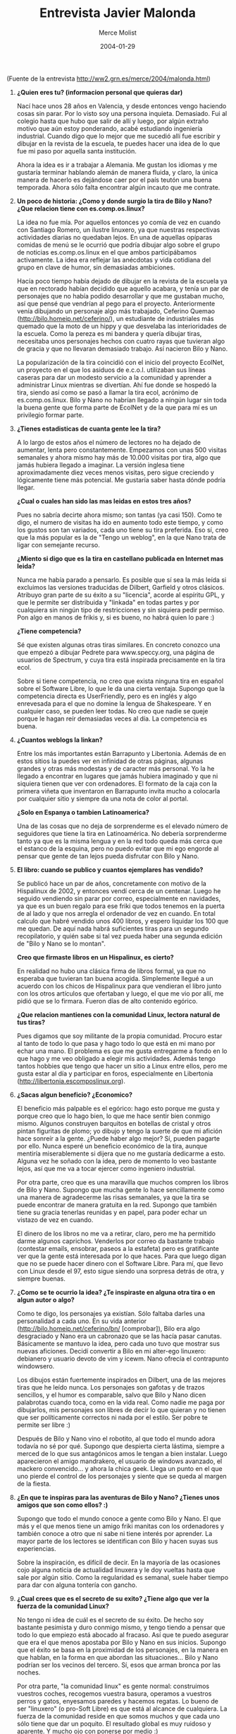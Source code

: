 #+TITLE:  Entrevista Javier Malonda
#+AUTHOR: Merce Molist
#+DATE:   2004-01-29

(Fuente de la entrevista http://ww2.grn.es/merce/2004/malonda.html)


1.  *¿Quien eres tu? (informacion personal que quieras dar)*

    Nací hace unos 28 años en Valencia, y desde entonces vengo haciendo cosas sin
    parar. Por lo visto soy una persona inquieta. Demasiado. Fui al colegio hasta
    que hubo que salir de allí y luego, por algún extraño motivo que aún estoy
    ponderando, acabé estudiando ingeniería industrial. Cuando digo que lo mejor
    que me sucedió allí fue escribir y dibujar en la revista de la escuela, te
    puedes hacer una idea de lo que fue mi paso por aquella santa institución.

    Ahora la idea es ir a trabajar a Alemania. Me gustan los idiomas y me
    gustaría terminar hablando alemán de manera fluida, y claro, la única manera
    de hacerlo es dejándose caer por el país teutón una buena temporada. Ahora
    sólo falta encontrar algún incauto que me contrate.

2.  *Un poco de historia: ¿Como y donde surgio la tira de Bilo y Nano?  ¿Que
    relacion tiene con es.comp.os.linux?*

    La idea no fue mía. Por aquellos entonces yo comía de vez en cuando con
    Santiago Romero, un ilustre linuxero, ya que nuestras respectivas actividades
    diarias no quedaban lejos. En una de aquellas opíparas comidas de menú se le
    ocurrió que podría dibujar algo sobre el grupo de noticias es.comp.os.linux
    en el que ambos participábamos activamente. La idea era reflejar las
    anécdotas y vida cotidiana del grupo en clave de humor, sin demasiadas
    ambiciones.

    Hacía poco tiempo había dejado de dibujar en la revista de la escuela ya que
    en rectorado habían decidido que aquello acabara, y tenía un par de
    personajes que no había podido desarrollar y que me gustaban mucho, así que
    pensé que vendrían al pego para el proyecto. Anteriormente venía dibujando un
    personaje algo más trabajado, Ceferino Quemao
    (http://bilo.homeip.net/ceferino/), un estudiante de industriales más quemado
    que la moto de un hippy y que desvelaba las interioridades de la escuela.
    Como la pereza es mi bandera y quería dibujar tiras, necesitaba unos
    personajes hechos con cuatro rayas que tuvieran algo de gracia y que no
    llevaran demasiado trabajo. Así nacieron Bilo y Nano.

    La popularización de la tira coincidió con el inicio del proyecto EcolNet, un
    proyecto en el que los asiduos de e.c.o.l. utilizaban sus líneas caseras para
    dar un modesto servicio a la comunidad y aprender a administrar Linux
    mientras se divertían. Ahí fue donde se hospedó la tira, siendo así como se
    pasó a llamar la tira ecol, acrónimo de es.comp.os.linux. Bilo y Nano no
    habrían llegado a ningún lugar sin toda la buena gente que forma parte de
    EcolNet y de la que para mí es un privilegio formar parte.

3.  *¿Tienes estadisticas de cuanta gente lee la tira?*

    A lo largo de estos años el número de lectores no ha dejado de aumentar,
    lenta pero constantemente. Empezamos con unas 500 visitas semanales y ahora
    mismo hay más de 10.000 visitas por tira, algo que jamás hubiera llegado a
    imaginar. La versión inglesa tiene aproximadamente diez veces menos visitas,
    pero sigue creciendo y lógicamente tiene más potencial. Me gustaría saber
    hasta dónde podría llegar.

    *¿Cual o cuales han sido las mas leidas en estos tres años?*

    Pues no sabría decirte ahora mismo; son tantas (ya casi 150). Como te digo,
    el numero de visitas ha ido en aumento todo este tiempo, y como los gustos
    son tan variados, cada uno tiene su tira preferida. Eso sí, creo que la más
    popular es la de "Tengo un weblog", en la que Nano trata de ligar con
    semejante recurso.

    *¿Miento si digo que es la tira en castellano publicada en Internet mas leida?*

    Nunca me había parado a pensarlo. Es posible que sí sea la más leída si
    excluimos las versiones traducidas de Dilbert, Garfield y otros clásicos.
    Atribuyo gran parte de su éxito a su "licencia", acorde al espíritu GPL, y
    que le permite ser distribuida y "linkada" en todas partes y por cualquiera
    sin ningún tipo de restricciones y sin siquiera pedir permiso. Pon algo en
    manos de frikis y, si es bueno, no habrá quien lo pare :)

    *¿Tiene competencia?*

    Sé que existen algunas otras tiras similares.  En concreto conozco una que
    empezó a dibujar Pedrete para www.speccy.org, una página de usuarios de
    Spectrum, y cuya tira está inspirada precisamente en la tira ecol.

    Sobre si tiene competencia, no creo que exista ninguna tira en español sobre
    el Software Libre, lo que le da una cierta ventaja. Supongo que la
    competencia directa es UserFriendly, pero es en inglés y algo enrevesada para
    el que no domine la lengua de Shakespeare. Y en cualquier caso, se pueden
    leer todas. No creo que nadie se queje porque le hagan reír demasiadas veces
    al día. La competencia es buena.

4.  *¿Cuantos weblogs la linkan?*

    Entre los más importantes están Barrapunto y Libertonia. Además de en estos
    sitios la puedes ver en infinidad de otras páginas, algunas grandes y otras
    más modestas y de caracter más personal. Yo la he llegado a encontrar en
    lugares que jamás hubiera imaginado y que ni siquiera tienen que ver con
    ordenadores. El formato de la caja con la primera viñeta que inventaron en
    Barrapunto invita mucho a colocarla por cualquier sitio y siempre da una nota
    de color al portal.

    *¿Solo en Espanya o tambien Latinoamerica?*

    Una de las cosas que no deja de sorprenderme es el elevado número de
    seguidores que tiene la tira en Latinoamérica. No debería sorprenderme tanto
    ya que es la misma lengua y en la red todo queda más cerca que el estanco de
    la esquina, pero no puedo evitar que mi ego engorde al pensar que gente de
    tan lejos pueda disfrutar con Bilo y Nano.

5.  *El libro: cuando se publico y cuantos ejemplares has vendido?*

    Se publicó hace un par de años, concretamente con motivo de la Hispalinux de
    2002, y entonces vendí cerca de un centenar. Luego he seguido vendiendo sin
    parar por correo, especialmente en navidades, ya que es un buen regalo para
    ese friki que todos tenemos en la puerta de al lado y que nos arregla el
    ordenador de vez en cuando. En total calculo que habré vendido unos 400
    libros, y espero liquidar los 100 que me quedan.  De aquí nada habrá
    suficientes tiras para un segundo recopilatorio, y quién sabe si tal vez
    pueda haber una segunda edición de "Bilo y Nano se lo montan".

    *Creo que firmaste libros en un Hispalinux, es cierto?*

    En realidad no hubo una clásica firma de libros formal, ya que no esperaba
    que tuvieran tan buena acogida. Simplemente llegué a un acuerdo con los
    chicos de Hispalinux para que vendieran el libro junto con los otros
    artículos que ofertaban y luego, el que me vio por allí, me pidió que se lo
    firmara. Fueron días de alto contenido egórico.

    *¿Que relacion mantienes con la comunidad Linux, lectora natural de tus tiras?*

    Pues digamos que soy militante de la propia comunidad. Procuro estar al tanto
    de todo lo que pasa y hago todo lo que está en mi mano por echar una mano.
    El problema es que me gusta entregarme a fondo en lo que hago y me veo
    obligado a elegir mis actividades.  Además tengo tantos hobbies que tengo que
    hacer un sitio a Linux entre ellos, pero me gusta estar al día y participar
    en foros, especialmente en Libertonia (http://libertonia.escomposlinux.org).

6.  *¿Sacas algun beneficio? ¿Economico?*

    El beneficio más palpable es el egórico: hago esto porque me gusta y porque
    creo que lo hago bien, lo que me hace sentir bien conmigo mismo. Algunos
    construyen barquitos en botellas de cristal y otros pintan figuritas de
    plomo; yo dibujo y tengo la suerte de que mi afición hace sonreír a la
    gente. ¿Puede haber algo mejor? Sí, pueden pagarte por ello. Nunca esperé un
    beneficio económico de la tira, aunque mentiría miserablemente si dijera que
    no me gustaría dedicarme a esto. Alguna vez he soñado con la idea, pero de
    momento lo veo bastante lejos, así que me va a tocar ejercer como ingeniero
    industrial.

    Por otra parte, creo que es una maravilla que muchos compren los libros de
    Bilo y Nano. Supongo que mucha gente lo hace sencillamente como una manera de
    agradecerme las risas semanales, ya que la tira se puede encontrar de manera
    gratuita en la red. Supongo que también tiene su gracia tenerlas reunidas y
    en papel, para poder echar un vistazo de vez en cuando.

    El dinero de los libros no me va a retirar, claro, pero me ha permitido darme
    algunos caprichos.  Venderlos por correo da bastante trabajo (contestar
    emails, ensobrar, paseos a la estafeta) pero es gratificante ver que la gente
    está interesada por lo que haces. Para que luego digan que no se puede hacer
    dinero con el Software Libre. Para mí, que llevo con Linux desde el 97, esto
    sigue siendo una sorpresa detrás de otra, y siempre buenas.

7.  *¿Como se te ocurrio la idea? ¿Te inspiraste en alguna otra tira o en algun
    autor o algo?*

    Como te digo, los personajes ya existían.  Sólo faltaba darles una
    personalidad a cada uno.  En su vida anterior
    (http://bilo.homeip.net/ceferino/bn/ [comprobar]), Bilo era algo desgraciado
    y Nano era un cabronazo que se las hacía pasar canutas. Básicamente se
    mantuvo la idea, pero cada uno tuvo que mostrar sus nuevas aficiones. Decidí
    convertir a Bilo en mi alter-ego linuxero: debianero y usuario devoto de vim
    y icewm. Nano ofrecía el contrapunto windowsero.

    Los dibujos están fuertemente inspirados en Dilbert, una de las mejores
    tiras que he leído nunca.  Los personajes son gafotas y de trazos sencillos,
    y el humor es comparable, salvo que Bilo y Nano dicen palabrotas cuando
    toca, como en la vida real. Como nadie me paga por dibujarlos, mis
    personajes son libres de decir lo que quieran y no tienen que ser
    políticamente correctos ni nada por el estilo. Ser pobre te permite ser
    libre :)

    Después de Bilo y Nano vino el robotito, al que todo el mundo adora todavía
    no sé por qué.  Supongo que despierta cierta lástima, siempre a merced de lo
    que sus antagónicos amos le tengan a bien instalar.  Luego aparecieron el
    amigo mandrakero, el usuario de windows avanzado, el mackero convencido... y
    ahora la chica geek. Llega un punto en el que uno pierde el control de los
    personajes y siente que se queda al margen de la fiesta.

8.  *¿En que te inspiras para las aventuras de Bilo y Nano? ¿Tienes unos amigos
    que son como ellos? :)*

    Supongo que todo el mundo conoce a gente como Bilo y Nano. El que más y el
    que menos tiene un amigo friki manitas con los ordenadores y también conoce a
    otro que ni sabe ni tiene interés por aprender. La mayor parte de los
    lectores se identifican con Bilo y hacen suyas sus experiencias.

    Sobre la inspiración, es difícil de decir. En la mayoría de las ocasiones
    cojo alguna noticia de actualidad linuxera y le doy vueltas hasta que sale
    por algún sitio. Como la regularidad es semanal, suele haber tiempo para dar
    con alguna tontería con gancho.

9.  *¿Cual crees que es el secreto de su exito?  ¿Tiene algo que ver la fuerza
    de la comunidad Linux?*

    No tengo ni idea de cuál es el secreto de su éxito. De hecho soy bastante
    pesimista y duro conmigo mismo, y tengo tiendo a pensar que todo lo que
    empiezo está abocado al fracaso. Así que te puedo asegurar que era el que
    menos apostaba por Bilo y Nano en sus inicios. Supongo que el éxito se basa
    en la proximidad de los personajes, en la manera en que hablan, en la forma
    en que abordan las situaciones... Bilo y Nano podrían ser los vecinos del
    tercero. Sí, esos que arman bronca por las noches.

    Por otra parte, "la comunidad linux" es gente normal: construimos vuestros
    coches, recogemos vuestra basura, operamos a vuestros perros y gatos,
    enyesamos paredes y hacemos regatas. Lo bueno de ser "linuxero" (o pro-Soft
    Libre) es que está al alcance de cualquiera. La fuerza de la comunidad reside
    en que somos muchos y que cada uno sólo tiene que dar un poquito. El
    resultado global es muy ruidoso y aparente. Y mucho ojo con ponerse por
    medio :)

10. *¿Desde cuando se traduce al ingles? ¿Y al catalan?*

    No puedo recordar cuándo empecé a traducirlas también al inglés. Creo que
    fue alrededor de la tira 20. Cuando comenzó a popularizarse, se me ocurrió
    que quizá tuvieran también un hueco en el panorama no-hispanoparlante. Cogi
    todas las tiras anteriores e hice una versión en inglés de cada una. A
    partir de entonces siempre las hago simultáneamente, inglés y español.

    Los chicos de PuntBarra, la versión catalana de Barrapunto, se ofrecieron a
    traducirlas al catalán.  De esto hará cerca de un año, quizá más. También se
    empezó una traducción al gallego, pero no se ha mantenido al día y creo que
    no se pasó de la docena de tiras. La verdad es que no me extraña, porque es
    un trabajo bastante pesado e ingrato. Yo no lo haría ;)

    Ahora mismo ando en contacto con unos chicos franceses interesados en
    incluir la tira en una publicación informática gabacha, así que quién sabe
    qué será lo siguiente. Todavía queda un largo camino para estar traducidos
    en la mitad de idiomas que Tintín :)

11. *Tres años, cada semana, es mucho tiempo.  ¿De donde sacas las fuerzas?
    ¿Como has aguantado tanto tiempo?*

    Sí que es mucho tiempo, parece que fue ayer.  Como digo, el hecho de que la
    tira sea semanal hace las cosas mucho más fáciles. Sé que a muchos les sabe
    a poco, pero me permite mantener un buen nivel de calidad sin demasiado
    esfuerzo. Incluso así hay veces que voy muy ajetreado y termino dibujando la
    tira corriendo a última hora.

    Sobre cómo he aguantado todo este tiempo, eso es fácil de responder: si no
    estuviera haciendo la tira ecol andaría dibujando monigotes por las paredes.
    Cuando uno lleva una afición en la sangre, ésta termina saliendo por algún
    sitio. Supongo que es una cuestión de higiene. Si además sabes que haces
    reír a la gente y que lo que haces gusta, entonces te sientes comprometido
    con todas esas personas que visitan la tira todas las semanas. Para mí se ha
    convertido en una obligación muy gratificante.

12. *¿Que tira/s te gustan mas a ti?*

    Es difícil de decir, después de tantas. Me gustan las de humor negro, las
    crudas y las disparatadas. Una de mis preferidas es la del entierro en la
    que el cura resulta ser un friki de cuidado y termina oficiando una misa de
    lo más rocambolesca.  También me parece muy buena la de la parca que se
    presenta PDA y que resulta que se ha equivocado de domicilio. Lo que me
    resulta curioso es que no siempre las que más éxito tienen son las que a mí
    me parecen mejores. Los gustos son terriblemente dispares.

13. *¿Alguna te ha traido problemas? ¿O sorpresas agradables? ¿Alguna anecdota
    que merezca contarse, en estos tres años?*

    Bueno, la más sonada sin duda fue una en la que salía Stallman borracho con
    motivo de una visita a España. Por lo visto el buen hombre no bebe ni gota,
    y mucha gente se tomó a mal aquella tira, entre ellos el propio Stallman,
    que no le veía la gracia por ningún sitio. Me sentí tan mal que me vi
    moralmente obligado a dibujar una segunda tira que suavizaba la cosa.
    Mucha gente me dijo que no tenía que arrepentirme por nada, que era humor y
    que la guasa es así, pero a mí me gusta llevarme bien con todo el mundo.

    Entre las sorpresas, la primera fue aparecer un día en Barrapunto. Me hizo
    mucha ilusión. También me encantó una crítica que se hizo de la tira en el
    extinto Linux Weekly News, y fue agradable que alguien pensara en su
    momento en incluir la tira ecol en la prestigiosa Linux Gazette.

14. *¿Los lectores te escriben, proponiendote temas, se implican, hay
    "feedback"?*

    Hace varios meses se habilitó en las dependencias de EcolNet un foro para
    la tira, debido a la creciente petición popular
    (http://tiralog.escomposlinux.org). No pensaba que nadie pudiera estar
    interesado en charlar sobre Bilo y Nano, pero una vez más estaba
    equivocado. Allí la gente se queja de que no entiende algunas tiras, otros
    se las explican, los hay que proponen cosas... Un poco de todo.

    De vez en cuando recibo algún email de alguien proponiéndome algún tema o
    haciéndome el chiste entero. La mayoría de las veces la idea no acaba de
    encajar con el estilo o no la veo factible en tres viñetas, pero hay
    ocasiones en que me proponen cosas realmente buenas o simplemente me ayudan
    a encontrar la chispa. Esta misma semana he recibido un par de sugerencias
    que han ido directamente al "papel". La verdad es que se agradece mucho y a
    veces te da pena no poder plasmar todo lo que la gente te propone.

15. *¿Y tu, sigues la tira comica de alguien?*

    Sí, claro, leo muchas, unas todos los días y otras cuando me
    acuerdo. Dilbert, Garfield, The Peanuts, SinFest... Uno de mis últimos
    descubrimientos ha sido Sherman's Lagoon, que tiene como protagonistas a
    unos tiburones muy ingeniosos con amigos muy divertidos. Por algún motivo
    les he cogido cariño.

16. *¿Como dibujas a Bilo y Nano? ¿Usas el ordenador o lo haces a mano?  ¿Como
    es el proceso de creacion de una tira?*

    Después de haber dibujado todo el tiempo en papel, la pereza me hacía desear
    una tableta gráfica con todas mis fuerzas. Sin embargo, no sabía si sería
    capaz de obtener una calidad semejante con un lápiz que no pinta en la mano,
    así que tardé tiempo en decidirme. Dibujar en papel es mucho más preciso,
    pero también mucho más laborioso: se dibujan los marcos, se dibujan los
    personajes, luego se entinta todo, se espera a que se seque y se borra el
    lápiz con mucho cuidado intentando no hacer puré la hoja.  Posteriormente se
    escanea, se redimensiona y voilà, pero es mucha faena para alguien vago por
    naturaleza.

    Al final fueron las circunstancias las que decidieron por mí. Resulta que me
    marché a Nantes medio año a hacer el proyecto de fin de carrera, y a alguien
    en escomposlinux se le ocurrió hacer una colecta para comprarme una tableta
    gráfica y que pudiera seguir dibujando las tiras desde tierras galas. Más de
    30 personas colaboraron y se juntó dinero para varias tabletas, así que al
    final se optó por una Wacom de unos 100 euros (cuando todavía no existían
    los euros) y el resto del dinero revertió en EcolNet. Al principio fue
    difícil hacerse con el control de la tableta, incluso hay una tira
    ironizando sobre el tema, pero con un poco de práctica todo es posible.

    Una vez con la idea y toda la tira desarrollada en la cabeza viñeta a
    viñeta, no queda más que trasladarlo a la pantalla. En realidad todo el
    trabajo se hace antes de coger el lápiz.

17. *¿Desde cuando tienes el weblog?*

    La historia de El Sentido de la Vida es similar a la de la tira. Yo estaba
    acostumbrado a escribir de manera regular en la revista de la escuela, así
    que cuando todo aquello acabó me sentí literariamente vacío. Poco después
    monté el servidor y se me ocurrió que un weblog podía ser una buena manera
    de dar rienda suelta a mis necesidades narrativas, así que me puse manos a
    la obra.

    Como siempre, no pensé que pudiera interesar a nadie, así que al principio
    ni siquiera activé la posibilidad de que la gente pusiera comentarios. Tras
    un par de quejas, decidí activar el sistema de comentarios y me sorpendí de
    la cantidad de gente que quería escribir. A día de hoy El Sentido de la Vida
    recibe más de 500 visitas diarias, y la calidad de los comentarios ha
    llegado a tal punto que a veces me pongo a escribir deseando leer lo que la
    gente va a contar después. Creo que se ha conseguido crear entre todos un
    buen punto de encuentro para charlar sobre la vida cotidiana y todas esas
    pequeñas y grandes cosas que la hacen tan especial. La gente tiene mucho que
    contar, y en ocasiones no lo sabe.

    Nada más. Un saludo a toda la gente de escomposlinux.org (EcolNet), sin la
    cual nada de esto hubiera sido posible.
